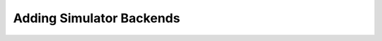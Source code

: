 =========================
Adding Simulator Backends
=========================

.. todo::
    Add section on adding simulator backends that describes the basic structure
